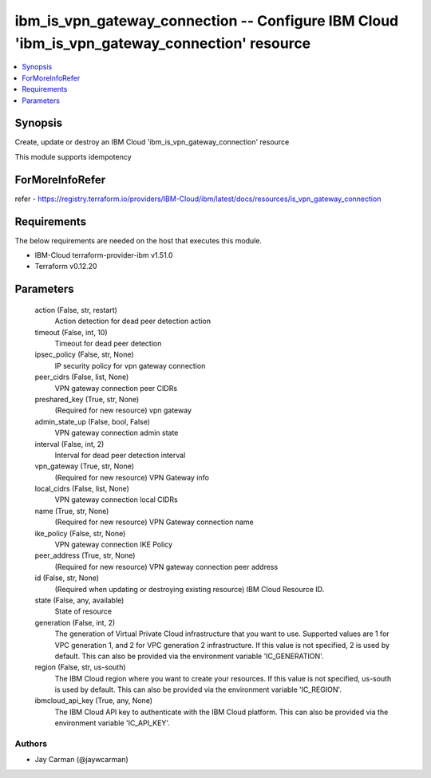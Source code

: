 
ibm_is_vpn_gateway_connection -- Configure IBM Cloud 'ibm_is_vpn_gateway_connection' resource
=============================================================================================

.. contents::
   :local:
   :depth: 1


Synopsis
--------

Create, update or destroy an IBM Cloud 'ibm_is_vpn_gateway_connection' resource

This module supports idempotency


ForMoreInfoRefer
----------------
refer - https://registry.terraform.io/providers/IBM-Cloud/ibm/latest/docs/resources/is_vpn_gateway_connection

Requirements
------------
The below requirements are needed on the host that executes this module.

- IBM-Cloud terraform-provider-ibm v1.51.0
- Terraform v0.12.20



Parameters
----------

  action (False, str, restart)
    Action detection for dead peer detection action


  timeout (False, int, 10)
    Timeout for dead peer detection


  ipsec_policy (False, str, None)
    IP security policy for vpn gateway connection


  peer_cidrs (False, list, None)
    VPN gateway connection peer CIDRs


  preshared_key (True, str, None)
    (Required for new resource) vpn gateway


  admin_state_up (False, bool, False)
    VPN gateway connection admin state


  interval (False, int, 2)
    Interval for dead peer detection interval


  vpn_gateway (True, str, None)
    (Required for new resource) VPN Gateway info


  local_cidrs (False, list, None)
    VPN gateway connection local CIDRs


  name (True, str, None)
    (Required for new resource) VPN Gateway connection name


  ike_policy (False, str, None)
    VPN gateway connection IKE Policy


  peer_address (True, str, None)
    (Required for new resource) VPN gateway connection peer address


  id (False, str, None)
    (Required when updating or destroying existing resource) IBM Cloud Resource ID.


  state (False, any, available)
    State of resource


  generation (False, int, 2)
    The generation of Virtual Private Cloud infrastructure that you want to use. Supported values are 1 for VPC generation 1, and 2 for VPC generation 2 infrastructure. If this value is not specified, 2 is used by default. This can also be provided via the environment variable 'IC_GENERATION'.


  region (False, str, us-south)
    The IBM Cloud region where you want to create your resources. If this value is not specified, us-south is used by default. This can also be provided via the environment variable 'IC_REGION'.


  ibmcloud_api_key (True, any, None)
    The IBM Cloud API key to authenticate with the IBM Cloud platform. This can also be provided via the environment variable 'IC_API_KEY'.













Authors
~~~~~~~

- Jay Carman (@jaywcarman)

